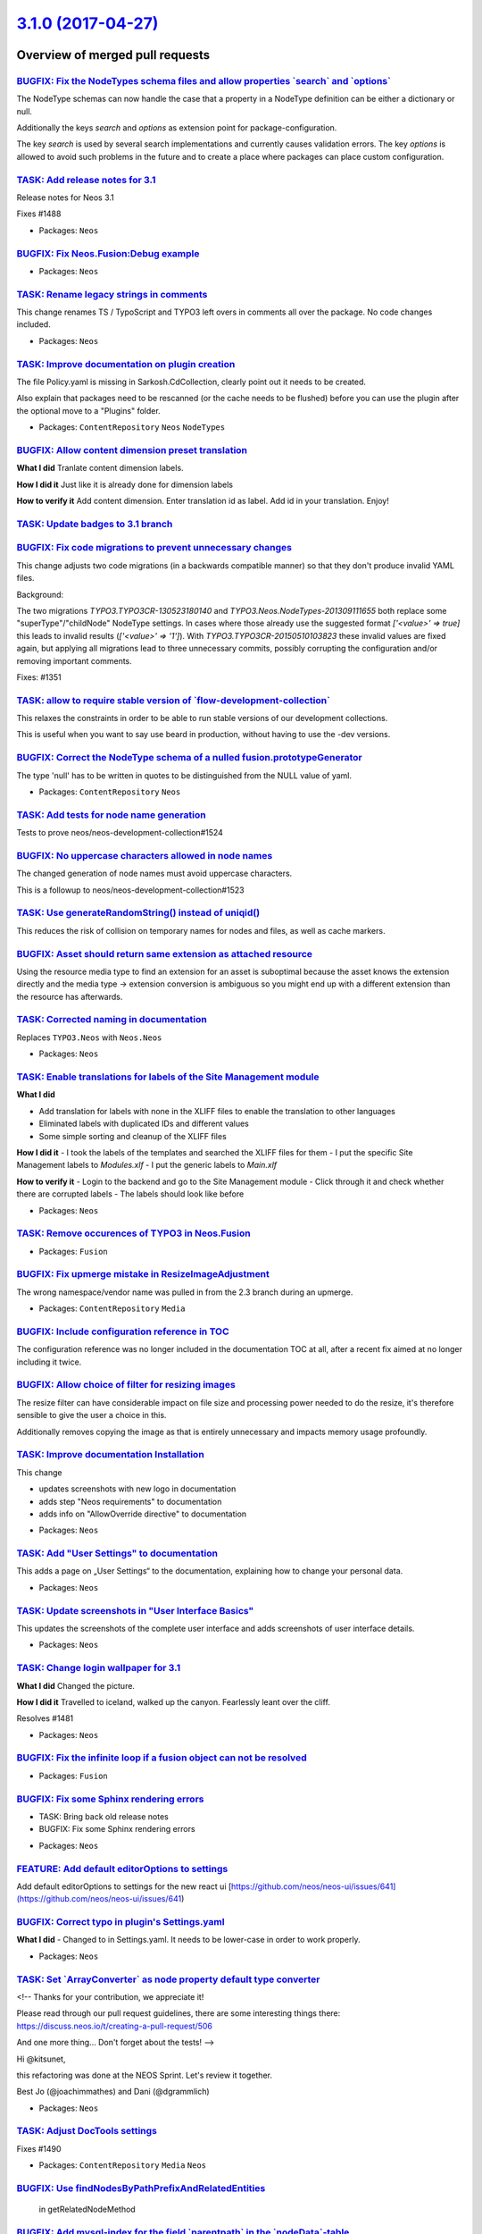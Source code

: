 `3.1.0 (2017-04-27) <https://github.com/neos/neos-development-collection/releases/tag/3.1.0>`_
==============================================================================================

Overview of merged pull requests
~~~~~~~~~~~~~~~~~~~~~~~~~~~~~~~~

`BUGFIX: Fix the NodeTypes schema files and allow properties \`search\` and \`options\` <https://github.com/neos/neos-development-collection/pull/1432>`_
---------------------------------------------------------------------------------------------------------------------------------------------------------

The NodeType schemas can now handle the case that a property in a NodeType definition can be either a dictionary or null.

Additionally the keys `search`  and `options` as extension point for package-configuration.

The key `search` is used by several search implementations and currently causes validation errors.
The key `options` is allowed to avoid such problems in the future and to create a place where packages can place custom configuration.

`TASK: Add release notes for 3.1 <https://github.com/neos/neos-development-collection/pull/1532>`_
--------------------------------------------------------------------------------------------------

Release notes for Neos 3.1

Fixes #1488 

* Packages: ``Neos``

`BUGFIX: Fix Neos.Fusion:Debug example <https://github.com/neos/neos-development-collection/pull/1540>`_
--------------------------------------------------------------------------------------------------------

* Packages: ``Neos``

`TASK: Rename legacy strings in comments <https://github.com/neos/neos-development-collection/pull/1533>`_
----------------------------------------------------------------------------------------------------------

This change renames TS / TypoScript and TYPO3
left overs in comments all over the package.
No code changes included.

* Packages: ``Neos``

`TASK: Improve documentation on plugin creation <https://github.com/neos/neos-development-collection/pull/1454>`_
-----------------------------------------------------------------------------------------------------------------

The file Policy.yaml is missing in Sarkosh.CdCollection, clearly point out
it needs to be created.

Also explain that packages need to be rescanned (or the cache needs to
be flushed) before you can use the plugin after the optional move to a
"Plugins" folder.

* Packages: ``ContentRepository`` ``Neos`` ``NodeTypes``

`BUGFIX: Allow content dimension preset translation <https://github.com/neos/neos-development-collection/pull/1522>`_
---------------------------------------------------------------------------------------------------------------------

**What I did**
Tranlate content dimension labels.

**How I did it**
Just like it is already done for dimension labels

**How to verify it**
Add content dimension. Enter translation id as label. Add id in your translation. Enjoy!

`TASK: Update badges to 3.1 branch <https://github.com/neos/neos-development-collection/pull/1531>`_
----------------------------------------------------------------------------------------------------

`BUGFIX: Fix code migrations to prevent unnecessary changes <https://github.com/neos/neos-development-collection/pull/1530>`_
-----------------------------------------------------------------------------------------------------------------------------

This change adjusts two code migrations (in a backwards compatible manner)
so that they don't produce invalid YAML files.

Background:

The two migrations `TYPO3.TYPO3CR-130523180140` and `TYPO3.Neos.NodeTypes-201309111655`
both replace some "superType"/"childNode" NodeType settings.
In cases where those already use the suggested format `['<value>' => true]` this leads
to invalid results (`['<value>' => '1']`).
With `TYPO3.TYPO3CR-20150510103823` these invalid values are fixed again, but applying
all migrations lead to three unnecessary commits, possibly corrupting the configuration
and/or removing important comments.

Fixes: #1351

`TASK: allow to require stable version of \`flow-development-collection\` <https://github.com/neos/neos-development-collection/pull/1528>`_
-------------------------------------------------------------------------------------------------------------------------------------------

This relaxes the constraints in order to be able to run stable versions of our development collections.

This is useful when you want to say use beard in production, without having to use the -dev versions.

`BUGFIX: Correct the NodeType schema of a nulled fusion.prototypeGenerator <https://github.com/neos/neos-development-collection/pull/1473>`_
--------------------------------------------------------------------------------------------------------------------------------------------

The type 'null' has to be written in quotes to be distinguished from the NULL value of yaml.

* Packages: ``ContentRepository`` ``Neos``

`TASK: Add tests for node name generation <https://github.com/neos/neos-development-collection/pull/1525>`_
-----------------------------------------------------------------------------------------------------------

Tests to prove neos/neos-development-collection#1524

`BUGFIX: No uppercase characters allowed in node names <https://github.com/neos/neos-development-collection/pull/1524>`_
------------------------------------------------------------------------------------------------------------------------

The changed generation of node names must avoid uppercase characters.

This is a followup to neos/neos-development-collection#1523

`TASK: Use generateRandomString() instead of uniqid() <https://github.com/neos/neos-development-collection/pull/1523>`_
-----------------------------------------------------------------------------------------------------------------------

This reduces the risk of collision on temporary names for nodes and
files, as well as cache markers.

`BUGFIX: Asset should return same extension as attached resource <https://github.com/neos/neos-development-collection/pull/1519>`_
----------------------------------------------------------------------------------------------------------------------------------

Using the resource media type to find an extension for an asset
is suboptimal because the asset knows the extension directly and
the media type -> extension conversion is ambiguous so you might
end up with a different extension than the resource has afterwards.

`TASK: Corrected naming in documentation <https://github.com/neos/neos-development-collection/pull/1518>`_
----------------------------------------------------------------------------------------------------------

Replaces ``TYPO3.Neos`` with ``Neos.Neos``

* Packages: ``Neos``

`TASK: Enable translations for labels of the Site Management module <https://github.com/neos/neos-development-collection/pull/1501>`_
-------------------------------------------------------------------------------------------------------------------------------------

**What I did**

- Add translation for labels with none in the XLIFF files to enable the translation to other languages
- Eliminated labels with duplicated IDs and different values
- Some simple sorting and cleanup of the XLIFF files

**How I did it**
- I took the labels of the templates and searched the XLIFF files for them
- I put the specific Site Management labels to `Modules.xlf`
- I put the generic labels to `Main.xlf`

**How to verify it**
- Login to the backend and go to the Site Management module
- Click through it and check whether there are corrupted labels
- The labels should look like before

* Packages: ``Neos``

`TASK: Remove occurences of TYPO3 in Neos.Fusion <https://github.com/neos/neos-development-collection/pull/1502>`_
------------------------------------------------------------------------------------------------------------------

* Packages: ``Fusion``

`BUGFIX: Fix upmerge mistake in ResizeImageAdjustment <https://github.com/neos/neos-development-collection/pull/1516>`_
-----------------------------------------------------------------------------------------------------------------------

The wrong namespace/vendor name was pulled in from the 2.3 branch
during an upmerge.

* Packages: ``ContentRepository`` ``Media``

`BUGFIX: Include configuration reference in TOC <https://github.com/neos/neos-development-collection/pull/1515>`_
-----------------------------------------------------------------------------------------------------------------

The configuration reference was no longer included in the documentation TOC
at all, after a recent fix aimed at no longer including it twice.

`BUGFIX: Allow choice of filter for resizing images <https://github.com/neos/neos-development-collection/pull/1513>`_
---------------------------------------------------------------------------------------------------------------------

The resize filter can have considerable impact on file size and
processing power needed to do the resize, it's therefore sensible
to give the user a choice in this.

Additionally removes copying the image as that is entirely unnecessary
and impacts memory usage profoundly.

`TASK: Improve documentation Installation <https://github.com/neos/neos-development-collection/pull/1499>`_
-----------------------------------------------------------------------------------------------------------

This change

- updates screenshots with new logo in documentation
- adds step "Neos requirements" to documentation
- adds info on "AllowOverride directive" to documentation

* Packages: ``Neos``

`TASK: Add "User Settings" to documentation <https://github.com/neos/neos-development-collection/pull/1508>`_
-------------------------------------------------------------------------------------------------------------

This adds a page on „User Settings“ to the documentation, explaining how to change
your personal data.

* Packages: ``Neos``

`TASK: Update screenshots in "User Interface Basics" <https://github.com/neos/neos-development-collection/pull/1504>`_
----------------------------------------------------------------------------------------------------------------------

This updates the screenshots of the complete user interface
and adds screenshots of user interface details.

* Packages: ``Neos``

`TASK: Change login wallpaper for 3.1 <https://github.com/neos/neos-development-collection/pull/1503>`_
-------------------------------------------------------------------------------------------------------

**What I did**
Changed the picture.

**How I did it**
Travelled to iceland, walked up the canyon. Fearlessly leant over the cliff.

Resolves #1481

* Packages: ``Neos``

`BUGFIX: Fix the infinite loop if a fusion object can not be resolved <https://github.com/neos/neos-development-collection/pull/1496>`_
---------------------------------------------------------------------------------------------------------------------------------------

* Packages: ``Fusion``

`BUGFIX: Fix some Sphinx rendering errors <https://github.com/neos/neos-development-collection/pull/1487>`_
-----------------------------------------------------------------------------------------------------------

- TASK: Bring back old release notes
- BUGFIX: Fix some Sphinx rendering errors

* Packages: ``Neos``

`FEATURE: Add default editorOptions to settings <https://github.com/neos/neos-development-collection/pull/1505>`_
-----------------------------------------------------------------------------------------------------------------

Add default editorOptions to settings for the new react ui [https://github.com/neos/neos-ui/issues/641](https://github.com/neos/neos-ui/issues/641)

`BUGFIX: Correct typo in plugin's Settings.yaml <https://github.com/neos/neos-development-collection/pull/1498>`_
-----------------------------------------------------------------------------------------------------------------

**What I did**
- Changed  to  in Settings.yaml. It needs to be lower-case in order to work properly.

* Packages: ``Neos``

`TASK: Set \`ArrayConverter\` as node property default type converter <https://github.com/neos/neos-development-collection/pull/1472>`_
---------------------------------------------------------------------------------------------------------------------------------------

<!--
Thanks for your contribution, we appreciate it!

Please read through our pull request guidelines, there are some interesting things there:
https://discuss.neos.io/t/creating-a-pull-request/506

And one more thing... Don't forget about the tests!
-->

Hi @kitsunet,

this refactoring was done at the NEOS Sprint. Let's review it together.

Best
Jo (@joachimmathes) and Dani (@dgrammlich)

* Packages: ``Neos``

`TASK: Adjust DocTools settings <https://github.com/neos/neos-development-collection/pull/1491>`_
-------------------------------------------------------------------------------------------------

Fixes #1490

* Packages: ``ContentRepository`` ``Media`` ``Neos``

`BUGFIX: Use findNodesByPathPrefixAndRelatedEntities <https://github.com/neos/neos-development-collection/pull/1497>`_
----------------------------------------------------------------------------------------------------------------------

 in getRelatedNodeMethod

`BUGFIX: Add mysql-index for the field \`parentpath\` in the \`nodeData\`-table <https://github.com/neos/neos-development-collection/pull/1478>`_
-------------------------------------------------------------------------------------------------------------------------------------------------

The find operation is currently very expensive because of an unoptimized LIKE statement.
This index will to optimize the performance for find operations especially in larger cr-instances

The size of the index is a compromise between space and an assumption of the normal length of the nodePath.

`BUGFIX: MediaModule asset edit should not fail <https://github.com/neos/neos-development-collection/pull/1485>`_
-----------------------------------------------------------------------------------------------------------------

if no Site is defined.

**How to verify it**

- delete your sites in the site management
- got to the media browser and open an image

An exception occurres.

See: https://github.com/neos/neos-development-collection/issues/1483

`BUGFIX: NodePropertiesStrategy in Neos should only handle site nodes <https://github.com/neos/neos-development-collection/pull/1486>`_
---------------------------------------------------------------------------------------------------------------------------------------

Currently the AssetUsageInNodePropertiesStrategy handles
all asset references in all nodes in the node data table.
The handling than is specific for nodes under the `/site` root node
and fails when a node references an asset that is located under another root.

This fixes the issue by only selecting site nodes.

**What I did**
Filter the nodes by site root.

**How to verify it**
Add an asset reference to a node that is not under sites.
The edit view of an asset fails.

`TASK: Add transitive dependencies to Neos packages <https://github.com/neos/neos-development-collection/pull/1455>`_
---------------------------------------------------------------------------------------------------------------------

* Packages: ``Browser`` ``ContentRepository`` ``Fusion`` ``Media`` ``Neos`` ``NodeTypes`` ``SiteKickstarter``

`BUGFIX: Configuration reference nested twice <https://github.com/neos/neos-development-collection/pull/1484>`_
---------------------------------------------------------------------------------------------------------------

This causes issues with search results and creates confusion.

`BUGFIX: Fix EXTRACT_CONTENT_TYPE_PATTERN namespace use <https://github.com/neos/neos-development-collection/pull/1467>`_
-------------------------------------------------------------------------------------------------------------------------

Make NodeTemplateConverter::EXTRACT_CONTENT_TYPE_PATTERN match against
`Neos\\ContentRepository\\…`.

Fixes #1466

* Packages: ``ContentRepository``

`BUGFIX: Opening context menu in media browser list view <https://github.com/neos/neos-development-collection/pull/1409>`_
--------------------------------------------------------------------------------------------------------------------------

Backports `f169275c9a05071531dc5bd9b3d2533ebf093184 <https://github.com/neos/neos-development-collection/commit/f169275c9a05071531dc5bd9b3d2533ebf093184>`_ and `d4efa8b305c925aa4e8482db74d5eaf8da9817dc <https://github.com/neos/neos-development-collection/commit/d4efa8b305c925aa4e8482db74d5eaf8da9817dc>`_ from the 3.0 branch.

closes #1408

`BUGFIX: Check for existing node data property works with null <https://github.com/neos/neos-development-collection/pull/1440>`_
--------------------------------------------------------------------------------------------------------------------------------

The ``AbstractNodeData::hasProperty()`` method checked
the existence of the given property with ``isset`` but that
leads to an exception if the property has a ``null`` value.
The check has been changed to ``array_key_exists``.

Same is done in the optimization check to avoid setting
existing values again in ``AbstractNodeData::setProperty``.

Resolves #1174

`TASK: Fix "undefined class" warnings <https://github.com/neos/neos-development-collection/pull/1465>`_
-------------------------------------------------------------------------------------------------------

Mostly fixes comments, but some use statements as well.

Also removes some dead code that was not removed along with the
deprecated NodeDataLabelGeneratorInterface.

* Packages: ``ContentRepository`` ``Media`` ``Neos``

`BUGFIX: If thumbnail refresh fails, handle gracefully <https://github.com/neos/neos-development-collection/pull/1459>`_
------------------------------------------------------------------------------------------------------------------------

If refreshing a thumbnail fails (e.g. because a PDF cannot be converted
correctly), the media module dies with an exception screen.

This change catches and logs the error, and returns null as result. This
leads to a missing thumbnail, but the media management stays usable.

`TASK: Adjust more Behat-related code to PhpUnit 6 <https://github.com/neos/neos-development-collection/pull/1464>`_
--------------------------------------------------------------------------------------------------------------------

* Packages: ``Neos``

`TASK: Adjust Behat-related code to PhpUnit 6 <https://github.com/neos/neos-development-collection/pull/1461>`_
---------------------------------------------------------------------------------------------------------------

* Packages: ``ContentRepository`` ``Neos``

`TASK: Declare dependency on PHP 7 for Neos.Neos <https://github.com/neos/neos-development-collection/pull/1462>`_
------------------------------------------------------------------------------------------------------------------

* Packages: ``Neos``

`TASK: remove arguments argument for NodeUri <https://github.com/neos/neos-development-collection/pull/1423>`_
--------------------------------------------------------------------------------------------------------------

The fusion argument 'arguments' in NodeUriImplementation was never used. The documentation was confusing saying it is possible to use 'arguments' argument in Fusion.

**What I did**

Removed `arguments` argument from `NodeUri` documentation.
Removed `getArguments()` method from `NodeUriImplementation` because it was never used.

* Packages: ``Neos``

`BUGFIX: Avoid stuck tooltip in node tree <https://github.com/neos/neos-development-collection/pull/1450>`_
-----------------------------------------------------------------------------------------------------------

This switches (bootstrap) tooltips from being triggered on hover
and focus to just hover. This avoids the tooltip being activated e.g.
by expand a subtree.

Should fix #1386

`FEATURE: Add support for image presets in Fusion <https://github.com/neos/neos-development-collection/pull/1437>`_
-------------------------------------------------------------------------------------------------------------------

Add image preset support for `Neos.Neos:ImageUri` and `Neos.Neos:ImageTag`.

* Packages: ``Neos``

`BUGFIX: Only show remove button when image selected in ImageEditor <https://github.com/neos/neos-development-collection/pull/1446>`_
-------------------------------------------------------------------------------------------------------------------------------------

Do not show the "remove" button in ImageEditor when no image is selected.

`BUGFIX: Limit VIE to predicates with custom namespace <https://github.com/neos/neos-development-collection/pull/1452>`_
------------------------------------------------------------------------------------------------------------------------

Instead of applying VIE to all elements with `[rel]` or `[property]` attributes,
only apply to those starting prefixed with the `typo3` namespace.

This prevents side effects for other tags like `<a href="#" rel="nofollow">Link</a>`.

Resolves #1449

`BUGFIX: Add missing colons to resourcepaths in documentation <https://github.com/neos/neos-development-collection/pull/1444>`_
-------------------------------------------------------------------------------------------------------------------------------

This adds missing colons to the resource paths in the examples on selecting a page template.

`TASK: Only show remove button when image selected in ImageEditor <https://github.com/neos/neos-development-collection/pull/1426>`_
-----------------------------------------------------------------------------------------------------------------------------------

* Packages: ``Neos``

`BUGFIX: Fix changelog and release note rendering <https://github.com/neos/neos-development-collection/pull/1441>`_
-------------------------------------------------------------------------------------------------------------------

This fixes a few places and adjusts some files so the 3.0 branch has proper
release notes and changelog rendering.

* Packages: ``Neos``

`BUGFIX: Adjust policy-matchers after deprecation of userWorkspaceName to personalWorkspaceName <https://github.com/neos/neos-development-collection/pull/1442>`_
-----------------------------------------------------------------------------------------------------------------------------------------------------------------

* Packages: ``Neos``

`BUGFIX: getPersonalWorkspace()->getName() replaced with getPersonalWorkspaceName() <https://github.com/neos/neos-development-collection/pull/1436>`_
-----------------------------------------------------------------------------------------------------------------------------------------------------

`f13a82c2d9d5a3185889d21c4cbfca4dbdfde579 <https://github.com/neos/neos-development-collection/commit/f13a82c2d9d5a3185889d21c4cbfca4dbdfde579>`_ introduced a regression: No workspace is created for new users.

This fixes it.

* Packages: ``Media`` ``Neos``

`TASK: Document width and height property in ImageUri Fusion-prototype <https://github.com/neos/neos-development-collection/pull/1431>`_
----------------------------------------------------------------------------------------------------------------------------------------

This documents changes that were introduced in Neos 2.0 with revision `75430099fe2dbd3646eb549dac5e9778abf4c82a <https://github.com/neos/neos-development-collection/commit/75430099fe2dbd3646eb549dac5e9778abf4c82a>`_.

`BUGFIX: Make layout sliding query match properly <https://github.com/neos/neos-development-collection/pull/1422>`_
-------------------------------------------------------------------------------------------------------------------

The page layout determination in `DefaultTypoScript.ts2` contains the query

`q(node).parents('[subpageLayout]').first().property('subpageLayout')`

However that immediately also matches nodes which have `subpageLayout` being an empty string, hence this being taken into account. This results in an empty value, even if there would be actual set layouts higher above.

The `.parents()` part need to be replaced with `.parents('[subpageLayout][subpageLayout != ""]')`

Fixes #1117

`TASK: Remove note about behavior in unsupported version 1.2 <https://github.com/neos/neos-development-collection/pull/1433>`_
------------------------------------------------------------------------------------------------------------------------------

* Packages: ``Neos``

`TASK: Documentation adjustments <https://github.com/neos/neos-development-collection/pull/1430>`_
--------------------------------------------------------------------------------------------------

Adds a small example to the Eel Helpers Reference (Array.indexOf).
Adds an example on how to use the help messages inside properties (Property Editor Reference).

`TASK: Prefix \`uriPathSegment\` field inspector validator <https://github.com/neos/neos-development-collection/pull/1428>`_
----------------------------------------------------------------------------------------------------------------------------

I changed the non prefixed `regularExpression`-validator to the correct `TYPO3.Neos/Validation/RegularExpressionValidator`-validator

**How to test**

You could easily try to change the `uriPathSegment` on every document node type.

`BUGFIX: Initialization of asset usage strategies <https://github.com/neos/neos-development-collection/pull/1427>`_
-------------------------------------------------------------------------------------------------------------------

Fixes a regression introduced in https://github.com/neos/neos-development-collection/pull/1323,
causing the asset usage strategies to never be initialized.

Closes #1425

`BUGFIX: Require ~4.0 of neos/form <https://github.com/neos/neos-development-collection/pull/1424>`_
----------------------------------------------------------------------------------------------------

The 3.0 branch of neos/form is not compatible with the current codebase.

* Packages: ``Neos``

`BUGFIX: Adding media element to tag or asset collection <https://github.com/neos/neos-development-collection/pull/1414>`_
--------------------------------------------------------------------------------------------------------------------------

Adding a media asset to a tag or collection in the thumbnail in the media browser by dragging it fails.

Resolves #1413

* Packages: ``Browser``

`TASK: Remove deprecated getters for \`\`userWorkspace\`\` and name <https://github.com/neos/neos-development-collection/pull/1393>`_
-------------------------------------------------------------------------------------------------------------------------------------

These are fully replaced by
``\\Neos\\Neos\\Service\UserService::getPersonalWorkspace``
and
``\\Neos\\Neos\\Service\UserService::getPersonalWorkspaceName``

* Packages: ``Neos``

`TASK: Remove TYPO3 & TypoScript in the Fusion documentation <https://github.com/neos/neos-development-collection/pull/1418>`_
------------------------------------------------------------------------------------------------------------------------------

In the [documentation](https://neos.readthedocs.io/en/stable/References/) are still some references to TYPO3 and TypoScript. This PR fix it for the fusion part

* Packages: ``Fusion`` ``Neos``

`TASK: Replace leftover occurrence of \`\`typoScriptRenderingPath\`\` <https://github.com/neos/neos-development-collection/pull/1419>`_
---------------------------------------------------------------------------------------------------------------------------------------

* Packages: ``Neos``

`BUGFIX: Make fusion-parser aspectable <https://github.com/neos/neos-development-collection/pull/1410>`_
--------------------------------------------------------------------------------------------------------

The fusion parser cloned itself previously to handle includes but to keep the defined namespaces.
That made the use of aspects impossible since they were only applied on the initially created instance of the parser.

This change fixes this by using a new instance of the parser for each include and transfers the namespaces explicitly to the new parser.

`BUGFIX: Correctly require \`\`exec\`\` instead of \`\`system\`\` <https://github.com/neos/neos-development-collection/pull/1415>`_
-----------------------------------------------------------------------------------------------------------------------------------

The documentation requested ``system`` to be enabled but in fact ``exec``
is used for proxy building in Flow.

Related: neos/flow-development-collection#634

* Packages: ``Neos``

`BUGFIX: Use setFusionPathPattern() in HistoryController <https://github.com/neos/neos-development-collection/pull/1411>`_
--------------------------------------------------------------------------------------------------------------------------

The view was updated to `FusionView`, but `setTypoScriptPathPattern` was still called.
I updated it to the correct method `setFusionPathPattern`.

* Packages: ``Neos``

`BUGFIX: RemoveNodePrivilege blocks editing <https://github.com/neos/neos-development-collection/pull/341>`_
------------------------------------------------------------------------------------------------------------

The RemoveNodePrivilege would block editing of nodes completely, since
the inspector would send all properties of a node, but the setter for
"removed" was blocked by the privilege.

Now the privilege only matches on setRemoved(true) and thus only blocks
what it should block.

Fixes #896 

`Detailed log <https://github.com/neos/neos-development-collection/compare/3.0.0...3.1.0>`_
~~~~~~~~~~~~~~~~~~~~~~~~~~~~~~~~~~~~~~~~~~~~~~~~~~~~~~~~~~~~~~~~~~~~~~~~~~~~~~~~~~~~~~~~~~~
